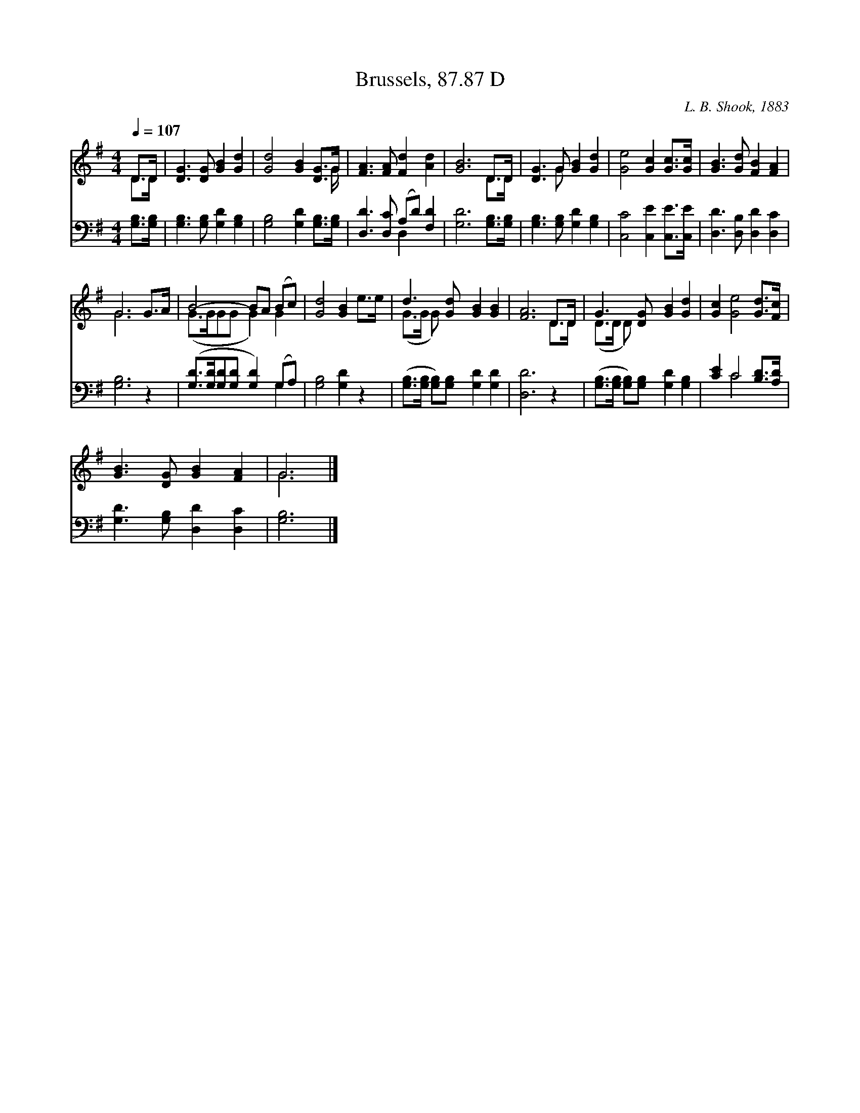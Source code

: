 X:1
T:Brussels, 87.87 D
C:L. B. Shook, 1883
Z:Public Domain
Z:Courtesy of the Cyber Hymnal™
%%score ( 1 2 ) ( 3 4 )
L:1/8
Q:1/4=107
M:4/4
I:linebreak $
K:G
V:1 treble 
V:2 treble 
V:3 bass 
V:4 bass 
L:1/4
V:1
 D>D | [DG]3 [DG] [GB]2 [Gd]2 | [Gd]4 [GB]2 [DG]>G | [FA]3 [FA] [Fd]2 [Ad]2 | [GB]6 D>D | %5
 [DG]3 G [GB]2 [Gd]2 | [Ge]4 [Gc]2 [Gc]>[Gc] | [GB]3 [Gd] [FB]2 [FA]2 |$ G6 G>A | B4- BA (Bc) | %10
 [Gd]4 [GB]2 e>e | d3 [Gd] [GB]2 [GB]2 | [FA]6 D>D | G3 [DG] [GB]2 [Gd]2 | [Gc]2 [Ge]4 [Gd]>[Fc] |$ %15
 [GB]3 [DG] [GB]2 [FA]2 | G6 |] %17
V:2
 D>D | x8 | x15/2 G/ | x8 | x6 D>D | x3 G x4 | x8 | x8 |$ G6 x2 | (G>GGG G2) G2 | x8 | (G>G G) x5 | %12
 x6 D>D | (D>D D) x5 | x8 |$ x8 | G6 |] %17
V:3
 [G,B,]>[G,B,] | [G,B,]3 [G,B,] [G,D]2 [G,B,]2 | [G,B,]4 [G,D]2 [G,B,]>[G,B,] | %3
 [D,D]3 [D,C] (A,D) [F,D]2 | [G,D]6 [G,B,]>[G,B,] | [G,B,]3 [G,B,] [G,D]2 [G,B,]2 | %6
 [C,C]4 [C,E]2 [C,E]>[C,E] | [D,D]3 [D,B,] [D,D]2 [D,C]2 |$ [G,B,]6 z2 | %9
 ([G,D]>[G,D][G,D][G,D] [G,D]2) (G,A,) | [G,B,]4 [G,D]2 z2 | %11
 ([G,B,]>[G,B,] [G,B,])[G,B,] [G,D]2 [G,D]2 | [D,D]6 z2 | %13
 ([G,B,]>[G,B,] [G,B,])[G,B,] [G,D]2 [G,B,]2 | [CE]2 C4 [B,D]>[A,D] |$ %15
 [G,D]3 [G,B,] [D,D]2 [D,C]2 | [G,B,]6 |] %17
V:4
 x | x4 | x4 | x2 D, x | x4 | x4 | x4 | x4 |$ x4 | x3 G, | x4 | x4 | x4 | x4 | x C2 x |$ x4 | x3 |] %17
